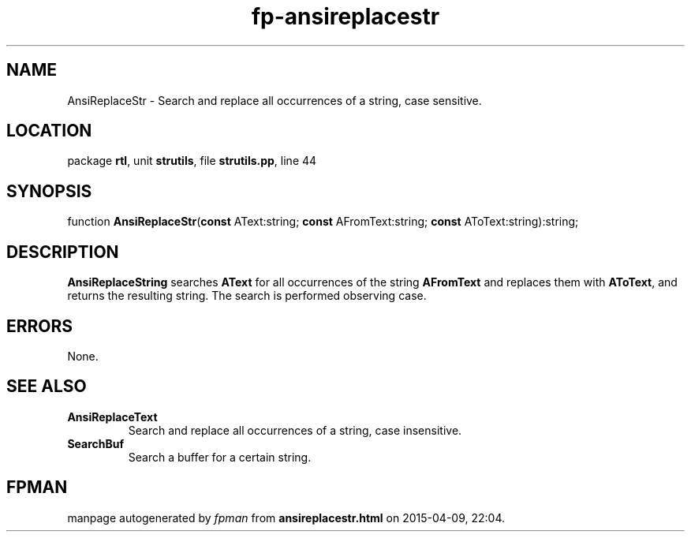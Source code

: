 .\" file autogenerated by fpman
.TH "fp-ansireplacestr" 3 "2014-03-14" "fpman" "Free Pascal Programmer's Manual"
.SH NAME
AnsiReplaceStr - Search and replace all occurrences of a string, case sensitive.
.SH LOCATION
package \fBrtl\fR, unit \fBstrutils\fR, file \fBstrutils.pp\fR, line 44
.SH SYNOPSIS
function \fBAnsiReplaceStr\fR(\fBconst\fR AText:string; \fBconst\fR AFromText:string; \fBconst\fR AToText:string):string;
.SH DESCRIPTION
\fBAnsiReplaceString\fR searches \fBAText\fR for all occurrences of the string \fBAFromText\fR and replaces them with \fBAToText\fR, and returns the resulting string. The search is performed observing case.


.SH ERRORS
None.


.SH SEE ALSO
.TP
.B AnsiReplaceText
Search and replace all occurrences of a string, case insensitive.
.TP
.B SearchBuf
Search a buffer for a certain string.

.SH FPMAN
manpage autogenerated by \fIfpman\fR from \fBansireplacestr.html\fR on 2015-04-09, 22:04.

